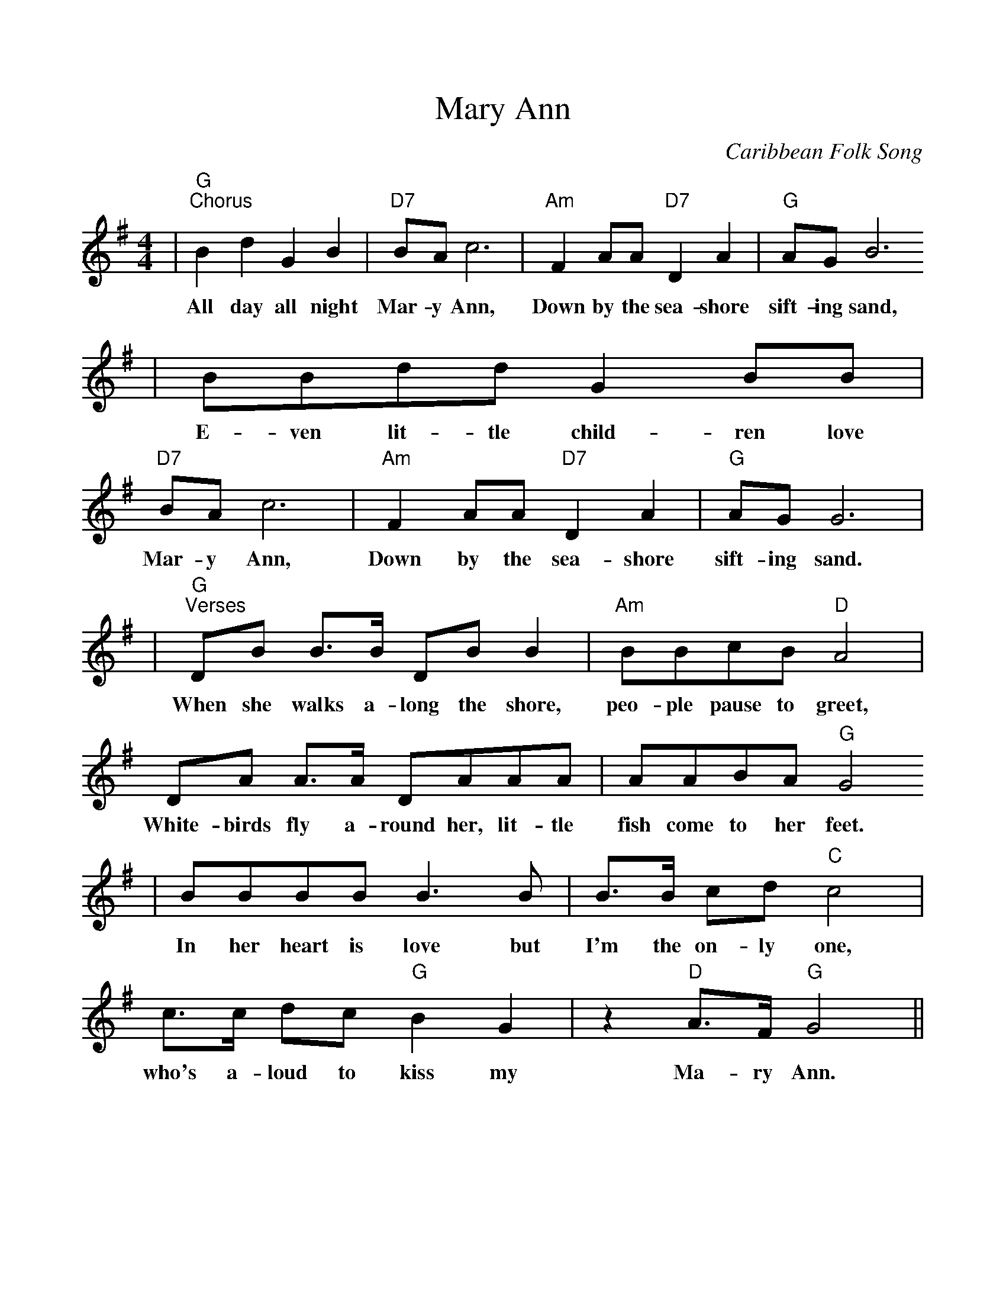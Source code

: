 %Scale the output
%%scale 1.0
%%format dulcimer.fmt
X: 1
T:Mary Ann
C:Caribbean Folk Song
M:4/4%(3/4, 4/4, 6/8)
L:1/8%(1/8, 1/4)
V:1 clef=treble
K:G%(D, C)
|"G""^Chorus"B2 d2 G2 B2|"D7"BA c6|"Am"F2 AA "D7"D2 A2|"G"AG B6
w:All day all night Mar-y Ann, Down by the sea-shore sift-ing sand,
|BBdd G2 BB|"D7"BA c6|"Am"F2 AA "D7"D2 A2|"G"AG G6|
w:E-ven lit-tle child-ren love Mar-y Ann, Down by the sea-shore sift-ing sand.
|"G""^Verses"DB B3/2B/2 DB B2|"Am"BBcB "D"A4|DA A3/2A/2 DAAA|AABA "G"G4
w:When she walks a-long the shore, peo-ple pause to greet, White-birds fly a-round her, lit-tle fish come to her  feet.
|BBBB B3 B|B3/2B/2 cd "C"c4|c3/2c/2 dc "G"B2 G2|z2 "D"A3/2F/2 "G"G4||
w:In her heart is love but I'm the on-ly one, who's a-loud to kiss my Ma-ry Ann.

